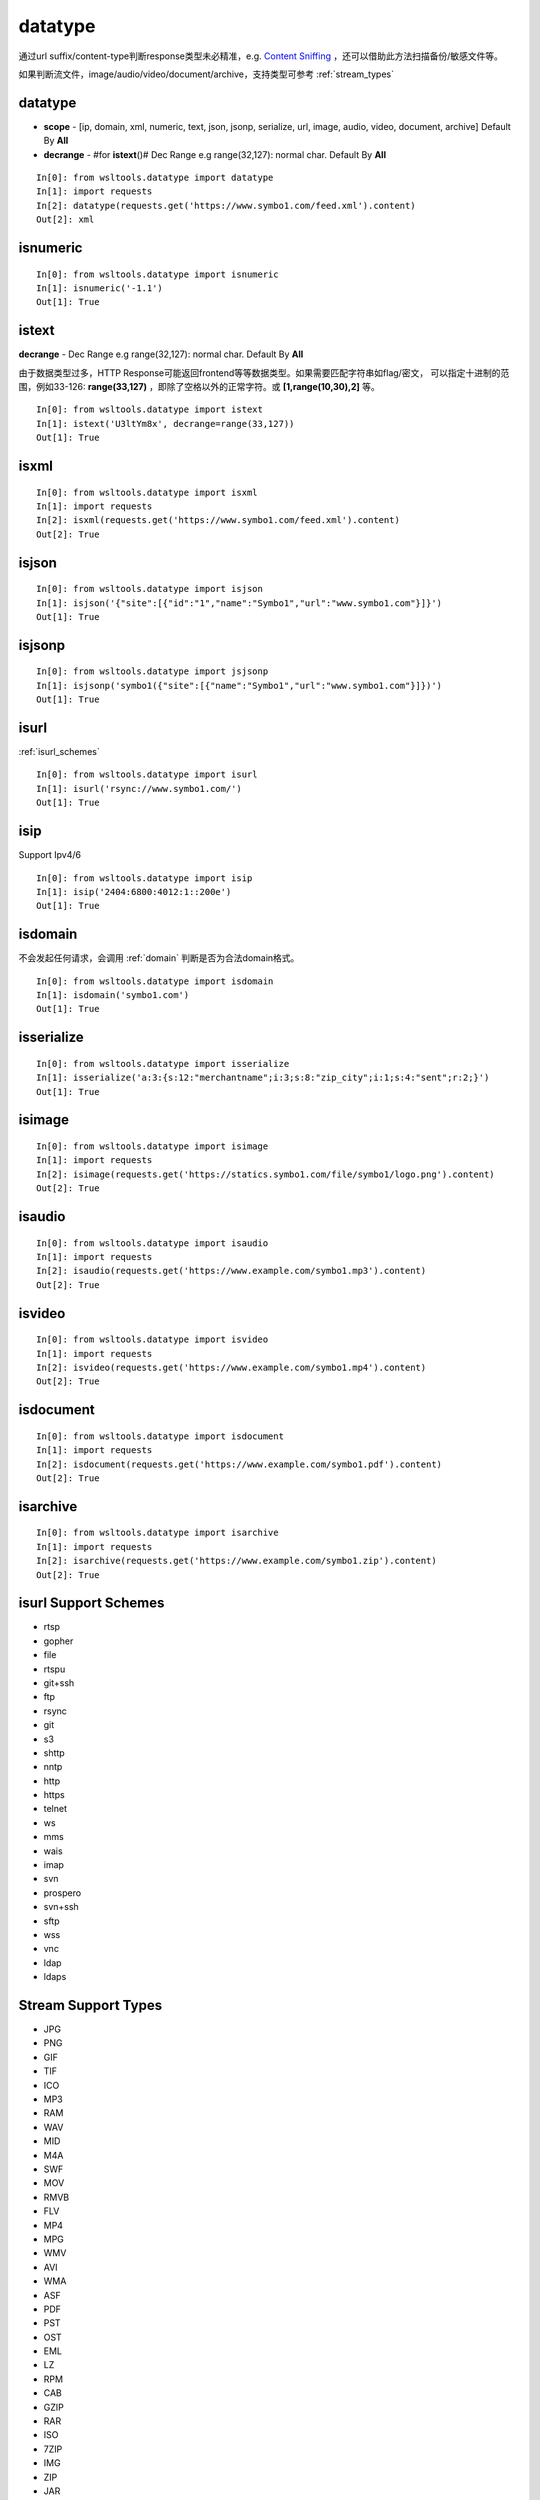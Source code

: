 datatype
========

通过url suffix/content-type判断response类型未必精准，e.g. `Content Sniffing <https://en.wikipedia.org/wiki/Content_sniffing>`_ ，还可以借助此方法扫描备份/敏感文件等。

如果判断流文件，image/audio/video/document/archive，支持类型可参考 :ref:`stream_types`

datatype
--------

.. Method:: Method datatype(datas, scope=[], decrange=[])

* **scope** - [ip, domain, xml, numeric, text, json, jsonp, serialize, url, image, audio, video, document, archive] Default By **All**
* **decrange** - #for **istext**\()# Dec Range e.g range(32,127): normal char. Default By **All**

::

    In[0]: from wsltools.datatype import datatype
    In[1]: import requests
    In[2]: datatype(requests.get('https://www.symbo1.com/feed.xml').content)
    Out[2]: xml


isnumeric
---------

.. Method:: Method isnumeric(datas)

::

    In[0]: from wsltools.datatype import isnumeric
    In[1]: isnumeric('-1.1')
    Out[1]: True


istext
--------

.. Method:: Method istext(datas, decrange=[])

**decrange** - Dec Range e.g range(32,127): normal char. Default By **All**

由于数据类型过多，HTTP Response可能返回frontend等等数据类型。如果需要匹配字符串如flag/密文，
可以指定十进制的范围，例如33-126: **range(33,127)** ，即除了空格以外的正常字符。或 **[1,range(10,30),2]** 等。


::

    In[0]: from wsltools.datatype import istext
    In[1]: istext('U3ltYm8x', decrange=range(33,127))
    Out[1]: True


isxml
--------

.. Method:: Method isxml(datas)

::

    In[0]: from wsltools.datatype import isxml
    In[1]: import requests
    In[2]: isxml(requests.get('https://www.symbo1.com/feed.xml').content)
    Out[2]: True


isjson
--------

.. Method:: Method isjson(datas)

::

    In[0]: from wsltools.datatype import isjson
    In[1]: isjson('{"site":[{"id":"1","name":"Symbo1","url":"www.symbo1.com"}]}')
    Out[1]: True


isjsonp
--------

.. Method:: Method isjsonp(datas)

::

    In[0]: from wsltools.datatype import jsjsonp
    In[1]: isjsonp('symbo1({"site":[{"name":"Symbo1","url":"www.symbo1.com"}]})')
    Out[1]: True


isurl
--------

.. Method:: Method isurl(datas)

:ref:`isurl_schemes`

::

    In[0]: from wsltools.datatype import isurl
    In[1]: isurl('rsync://www.symbo1.com/')
    Out[1]: True


isip
--------

.. Method:: Method isip(datas)

Support Ipv4/6

::

    In[0]: from wsltools.datatype import isip
    In[1]: isip('2404:6800:4012:1::200e')
    Out[1]: True


isdomain
--------

.. Method:: Method isdomain(datas)

不会发起任何请求，会调用 :ref:`domain` 判断是否为合法domain格式。

::

    In[0]: from wsltools.datatype import isdomain
    In[1]: isdomain('symbo1.com')
    Out[1]: True


isserialize
-----------

.. Method:: Method isserialize(datas)

::

    In[0]: from wsltools.datatype import isserialize
    In[1]: isserialize('a:3:{s:12:"merchantname";i:3;s:8:"zip_city";i:1;s:4:"sent";r:2;}')
    Out[1]: True


isimage
--------

.. Method:: Method isimage(datas)

::

    In[0]: from wsltools.datatype import isimage
    In[1]: import requests
    In[2]: isimage(requests.get('https://statics.symbo1.com/file/symbo1/logo.png').content)
    Out[2]: True


isaudio
--------

.. Method:: Method isaudio(datas)

::

    In[0]: from wsltools.datatype import isaudio
    In[1]: import requests
    In[2]: isaudio(requests.get('https://www.example.com/symbo1.mp3').content)
    Out[2]: True


isvideo
--------

.. Method:: Method isvideo(datas)

::

    In[0]: from wsltools.datatype import isvideo
    In[1]: import requests
    In[2]: isvideo(requests.get('https://www.example.com/symbo1.mp4').content)
    Out[2]: True


isdocument
----------

.. Method:: Method isdocument(datas)

::

    In[0]: from wsltools.datatype import isdocument
    In[1]: import requests
    In[2]: isdocument(requests.get('https://www.example.com/symbo1.pdf').content)
    Out[2]: True


isarchive
---------

.. Method:: Method isarchive(datas)

::

    In[0]: from wsltools.datatype import isarchive
    In[1]: import requests
    In[2]: isarchive(requests.get('https://www.example.com/symbo1.zip').content)
    Out[2]: True


.. _isurl_schemes:

isurl Support Schemes
---------------------

* rtsp
* gopher
* file
* rtspu
* git+ssh
* ftp
* rsync
* git
* s3
* shttp
* nntp
* http
* https
* telnet
* ws
* mms
* wais
* imap
* svn
* prospero
* svn+ssh
* sftp
* wss
* vnc
* ldap
* ldaps

.. _stream_types:

Stream Support Types
--------------------

* JPG
* PNG
* GIF
* TIF
* ICO
* MP3
* RAM
* WAV
* MID
* M4A
* SWF
* MOV
* RMVB
* FLV
* MP4
* MPG
* WMV
* AVI
* WMA
* ASF
* PDF
* PST
* OST
* EML
* LZ
* RPM
* CAB
* GZIP
* RAR
* ISO
* 7ZIP
* IMG
* ZIP
* JAR
* APK
* DEB
* XZ
* DMG
* BZ2
* TBZ2
* DOCX/XSLX/PPTX ...
* DOC/XLS/PPT/WPS ...
